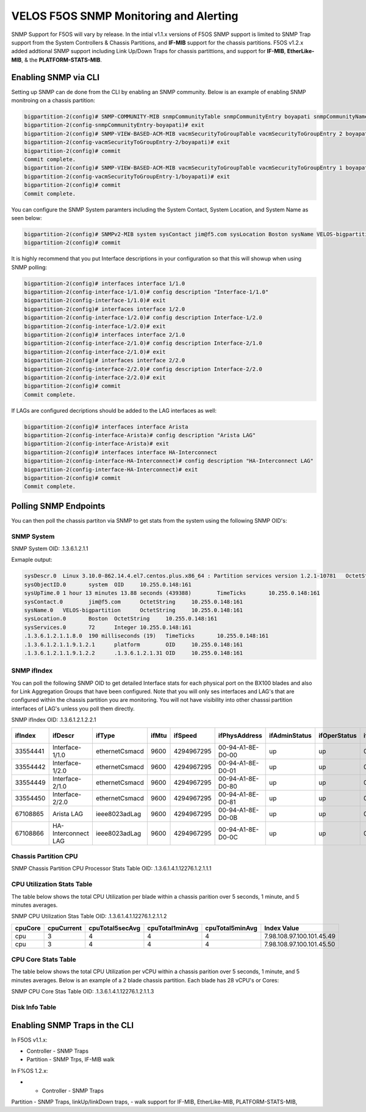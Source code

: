 =======================================
VELOS F5OS SNMP Monitoring and Alerting
=======================================

SNMP Support for F5OS will vary by release. In the intial v1.1.x versions of F5OS SNMP support is limited to SNMP Trap support from the System Controllers & Chassis Partitions, and **IF-MIB** support for the chassis partitions. F5OS v1.2.x added addtional SNMP support including Link Up/Down Traps for chassis partittions, and support for  **IF-MIB**, **EtherLike-MIB**, & the **PLATFORM-STATS-MIB**.


Enabling SNMP via CLI
=============================

Setting up SNMP can de done from the CLI by enabling an SNMP community. Below is an example of enabling SNMP monitroing on a chassis partition:

.. code-block:: bash

    bigpartition-2(config)# SNMP-COMMUNITY-MIB snmpCommunityTable snmpCommunityEntry boyapati snmpCommunityName boyapati snmpCommunitySecurityName boyapati
    bigpartition-2(config-snmpCommunityEntry-boyapati)# exit
    bigpartition-2(config)# SNMP-VIEW-BASED-ACM-MIB vacmSecurityToGroupTable vacmSecurityToGroupEntry 2 boyapati vacmGroupName read-access
    bigpartition-2(config-vacmSecurityToGroupEntry-2/boyapati)# exit
    bigpartition-2(config)# commit 
    Commit complete.
    bigpartition-2(config)# SNMP-VIEW-BASED-ACM-MIB vacmSecurityToGroupTable vacmSecurityToGroupEntry 1 boyapati vacmGroupName read-access
    bigpartition-2(config-vacmSecurityToGroupEntry-1/boyapati)# exit
    bigpartition-2(config)# commit 
    Commit complete.

You can configure the SNMP System paramters including the System Contact, System Location, and System Name as seen below:

.. code-block:: bash

    bigpartition-2(config)# SNMPv2-MIB system sysContact jim@f5.com sysLocation Boston sysName VELOS-bigpartition
    bigpartition-2(config)# commit



It is highly recommend that you put Interface descriptions in your configuration so that this will showup when using SNMP polling:

.. code-block:: bash

    bigpartition-2(config)# interfaces interface 1/1.0
    bigpartition-2(config-interface-1/1.0)# config description "Interface-1/1.0"
    bigpartition-2(config-interface-1/1.0)# exit                              
    bigpartition-2(config)# interfaces interface 1/2.0        
    bigpartition-2(config-interface-1/2.0)# config description Interface-1/2.0
    bigpartition-2(config-interface-1/2.0)# exit                              
    bigpartition-2(config)# interfaces interface 2/1.0        
    bigpartition-2(config-interface-2/1.0)# config description Interface-2/1.0
    bigpartition-2(config-interface-2/1.0)# exit
    bigpartition-2(config)# interfaces interface 2/2.0        
    bigpartition-2(config-interface-2/2.0)# config description Interface-2/2.0
    bigpartition-2(config-interface-2/2.0)# exit
    bigpartition-2(config)# commit
    Commit complete.


If LAGs are configured decriptions should be added to the LAG interfaces as well:

.. code-block:: bash

    bigpartition-2(config)# interfaces interface Arista 
    bigpartition-2(config-interface-Arista)# config description "Arista LAG"
    bigpartition-2(config-interface-Arista)# exit
    bigpartition-2(config)# interfaces interface HA-Interconnect 
    bigpartition-2(config-interface-HA-Interconnect)# config description "HA-Interconnect LAG"
    bigpartition-2(config-interface-HA-Interconnect)# exit
    bigpartition-2(config)# commit
    Commit complete.


Polling SNMP Endpoints
=====================


You can then poll the chassis partiton via SNMP to get stats from the system using the following SNMP OID's:

-----------
SNMP System
-----------

SNMP System OID: .1.3.6.1.2.1.1

Exmaple output:

.. code-block:: bash

    sysDescr.0	Linux 3.10.0-862.14.4.el7.centos.plus.x86_64 : Partition services version 1.2.1-10781	OctetString	10.255.0.148:161
    sysObjectID.0	system	OID	10.255.0.148:161
    sysUpTime.0	1 hour 13 minutes 13.88 seconds (439388)	TimeTicks	10.255.0.148:161
    sysContact.0	jim@f5.com	OctetString	10.255.0.148:161
    sysName.0	VELOS-bigpartition	OctetString	10.255.0.148:161
    sysLocation.0	Boston	OctetString	10.255.0.148:161
    sysServices.0	72	Integer	10.255.0.148:161
    .1.3.6.1.2.1.1.8.0	190 milliseconds (19)	TimeTicks	10.255.0.148:161
    .1.3.6.1.2.1.1.9.1.2.1	platform	OID	10.255.0.148:161
    .1.3.6.1.2.1.1.9.1.2.2	.1.3.6.1.2.1.31	OID	10.255.0.148:161

------------
SNMP ifIndex
------------

You can poll the following SNMP OID to get detailed Interface stats for each physical port on the BX100 blades and also for Link Aggregation Groups that have been configured. Note that you will only ses interfaces and LAG's that are configured within the chassis partition you are monitoring. You will not have visibility into other chasssi partition interfaces of LAG's unless you poll them directly.

SNMP ifIndex OID: .1.3.6.1.2.1.2.2.1


+-------------+---------------------+----------------+-----------+-------------+--------------------+-------------------+------------------+------------------+----------------+-------------------+--------------------+------------------+----------------+-----------------------+-----------------+--------------------+---------------------+-------------------+-----------------+---------------+----------------+-----------------+
| **ifIndex** | **ifDescr**         | **ifType**     | **ifMtu** | **ifSpeed** | **ifPhysAddress**  | **ifAdminStatus** | **ifOperStatus** | **ifLastChange** | **ifInOctets** | **ifInUcastPkts** | **ifInNUcastPkts** | **ifInDiscards** | **ifInErrors** | **ifInUnknownProtos** | **ifOutOctets** | **ifOutUcastPkts** | **ifOutNUcastPkts** | **ifOutDiscards** | **ifOutErrors** | **ifOutQLen** | **ifSpecific** | **Index Value** |
+=============+=====================+================+===========+=============+====================+===================+==================+==================+================+===================+====================+==================+================+=======================+=================+====================+=====================+===================+=================+===============+================+=================+
| 33554441    | Interface-1/1.0     | ethernetCsmacd | 9600      | 4294967295  | 00-94-A1-8E-D0-00  | up                | up               | 0                | 0              | 0                 | 0                  | 33554441         |                |                       |                 |                    |                     |                   |                 |               |                |                 |
+-------------+---------------------+----------------+-----------+-------------+--------------------+-------------------+------------------+------------------+----------------+-------------------+--------------------+------------------+----------------+-----------------------+-----------------+--------------------+---------------------+-------------------+-----------------+---------------+----------------+-----------------+
| 33554442    | Interface-1/2.0     | ethernetCsmacd | 9600      | 4294967295  | 00-94-A1-8E-D0-01  | up                | up               | 0                | 0              | 0                 | 0                  | 33554441         |                |                       |                 |                    |                     |                   |                 |               |                |                 |
+-------------+---------------------+----------------+-----------+-------------+--------------------+-------------------+------------------+------------------+----------------+-------------------+--------------------+------------------+----------------+-----------------------+-----------------+--------------------+---------------------+-------------------+-----------------+---------------+----------------+-----------------+
| 33554449    | Interface-2/1.0     | ethernetCsmacd | 9600      | 4294967295  | 00-94-A1-8E-D0-80  | up                | up               | 0                | 0              | 0                 | 0                  | 33554441         |                |                       |                 |                    |                     |                   |                 |               |                |                 |
+-------------+---------------------+----------------+-----------+-------------+--------------------+-------------------+------------------+------------------+----------------+-------------------+--------------------+------------------+----------------+-----------------------+-----------------+--------------------+---------------------+-------------------+-----------------+---------------+----------------+-----------------+
| 33554450    | Interface-2/2.0     | ethernetCsmacd | 9600      | 4294967295  | 00-94-A1-8E-D0-81  | up                | up               | 0                | 0              | 0                 | 0                  | 33554441         |                |                       |                 |                    |                     |                   |                 |               |                |                 |
+-------------+---------------------+----------------+-----------+-------------+--------------------+-------------------+------------------+------------------+----------------+-------------------+--------------------+------------------+----------------+-----------------------+-----------------+--------------------+---------------------+-------------------+-----------------+---------------+----------------+-----------------+
| 67108865    | Arista LAG          | ieee8023adLag  | 9600      | 4294967295  | 00-94-A1-8E-D0-0B  | up                | up               | 0                | 0              | 0                 | 0                  | 33554441         |                |                       |                 |                    |                     |                   |                 |               |                |                 |
+-------------+---------------------+----------------+-----------+-------------+--------------------+-------------------+------------------+------------------+----------------+-------------------+--------------------+------------------+----------------+-----------------------+-----------------+--------------------+---------------------+-------------------+-----------------+---------------+----------------+-----------------+
| 67108866    | HA-Interconnect LAG | ieee8023adLag  | 9600      | 4294967295  | 00-94-A1-8E-D0-0C  | up                | up               | 0                | 0              | 0                 | 0                  | 33554441         |                |                       |                 |                    |                     |                   |                 |               |                |                 |
+-------------+---------------------+----------------+-----------+-------------+--------------------+-------------------+------------------+------------------+----------------+-------------------+--------------------+------------------+----------------+-----------------------+-----------------+--------------------+---------------------+-------------------+-----------------+---------------+----------------+-----------------+

---------------------
Chassis Partition CPU
--------------------- 

SNMP Chassis Partition CPU Processor Stats Table OID: .1.3.6.1.4.1.12276.1.2.1.1.1


+------------+---------------+------------------+----------------+---------------+-----------------+-------------------+-----------------------------------------+-----------------------------+
| **index**	 | **cpuIndex**	 | **cpuCacheSize**	| **cpuCoreCnt** | **cpuFreq**   | **cpuStepping** | **cpuThreadCnt**  | **cpuModelName**                        | **Index Value**             |
+============+===============+==================+================+===============+=================+===================+=========================================+=============================+
| blade-1    | 0             | 19712(KB)        | 14             | 2552.893(MHz) | 4               | 28                | Intel(R) Xeon(R) D-2177NT CPU @ 1.90GHz | 7.98.108.97.100.101.45.49.0 |
+------------+---------------+------------------+----------------+---------------+-----------------+-------------------+-----------------------------------------+-----------------------------+
| blade-2    | 0             | 19712(KB)        | 14             | 2370.593(MHz) | 4               | 28                | Intel(R) Xeon(R) D-2177NT CPU @ 1.90GHz | 7.98.108.97.100.101.45.50.0 |
+------------+---------------+------------------+----------------+---------------+-----------------+-------------------+-----------------------------------------+-----------------------------+

---------------------------
CPU Utilization Stats Table
---------------------------

The table below shows the total CPU Utilization per blade within a chassis parition over 5 seconds, 1 minute, and 5 minutes averages.

SNMP CPU Utilization Stas Table OID: .1.3.6.1.4.1.12276.1.2.1.1.2

+-------------+----------------+---------------------+---------------------+---------------------+---------------------------+
| **cpuCore** |	**cpuCurrent** | **cpuTotal5secAvg** | **cpuTotal1minAvg** | **cpuTotal5minAvg** | **Index Value**           |
+=============+================+=====================+=====================+=====================+===========================+
| cpu         | 3              | 4                   | 4                   | 4                   | 7.98.108.97.100.101.45.49 |
+-------------+----------------+---------------------+---------------------+---------------------+---------------------------+
| cpu         | 3              | 4                   | 4                   | 4                   | 7.98.108.97.100.101.45.50 |
+-------------+----------------+---------------------+---------------------+---------------------+---------------------------+



---------------------------
CPU Core Stats Table
---------------------------

The table below shows the total CPU Utilization per vCPU within a chassis parition over 5 seconds, 1 minute, and 5 minutes averages. Below is an example of a 2 blade chassis partition. Each blade has 28 vCPU's or Cores:

SNMP CPU Core Stas Table OID: .1.3.6.1.4.1.12276.1.2.1.1.3


+---------------+--------------+-----------------+----------------------+----------------------+----------------------+-------------------------------+
| **CoreIndex** | **CoreName** | **CoreCurrent** | **CoreTotal5secAvg** | **CoreTotal1minAvg** | **CoreTotal5minAvg** | **Index Value**               |
+===============+==============+=================+======================+======================+======================+===============================+
| 0             | cpu0         | 7               | 8                    | 8                    | 8                    | 7.98.108.97.100.101.45.49.0   |
+---------------+--------------+-----------------+----------------------+----------------------+----------------------+-------------------------------+
| 1	            | cpu1         | 6               | 5                    | 3                    | 3                    | 7.98.108.97.100.101.45.49.1   |
+---------------+--------------+-----------------+----------------------+----------------------+----------------------+-------------------------------+
| 2	            | cpu2         | 3               | 3                    | 3                    | 3                    | 7.98.108.97.100.101.45.49.2   |
+---------------+--------------+-----------------+----------------------+----------------------+----------------------+-------------------------------+
| 3	            | cpu3         | 3               | 4                    | 3                    | 3                    | 7.98.108.97.100.101.45.49.3   |
+---------------+--------------+-----------------+----------------------+----------------------+----------------------+-------------------------------+
| 4	            | cpu4         | 4               | 3                    | 3                    | 3                    | 7.98.108.97.100.101.45.49.4   |
+---------------+--------------+-----------------+----------------------+----------------------+----------------------+-------------------------------+
| 5	            | cpu5         | 5               | 3                    | 3                    | 3                    | 7.98.108.97.100.101.45.49.5   |
+---------------+--------------+-----------------+----------------------+----------------------+----------------------+-------------------------------+
| 6	            | cpu6         | 3               | 4                    | 2                    | 3                    | 7.98.108.97.100.101.45.49.6   |
+---------------+--------------+-----------------+----------------------+----------------------+----------------------+-------------------------------+
| 7	            | cpu7         | 3               | 1                    | 5                    | 5                    | 7.98.108.97.100.101.45.49.7   |
+---------------+--------------+-----------------+----------------------+----------------------+----------------------+-------------------------------+
| 8	            | cpu8         | 9               | 8                    | 8                    | 8                    | 7.98.108.97.100.101.45.49.8   |
+---------------+--------------+-----------------+----------------------+----------------------+----------------------+-------------------------------+
| 9	            | cpu9         | 8               | 7                    | 4                    | 3                    | 7.98.108.97.100.101.45.49.9   |
+---------------+--------------+-----------------+----------------------+----------------------+----------------------+-------------------------------+
| 10            | cpu10        | 4               | 4                    | 3                    | 3                    | 7.98.108.97.100.101.45.49.10  |
+---------------+--------------+-----------------+----------------------+----------------------+----------------------+-------------------------------+
| 11            | cpu11        | 5               | 3                    | 3                    | 4                    | 7.98.108.97.100.101.45.49.11  |
+---------------+--------------+-----------------+----------------------+----------------------+----------------------+-------------------------------+
| 12            | cpu12	       | 3               | 3                    | 3                    | 3                    | 7.98.108.97.100.101.45.49.12  |
+---------------+--------------+-----------------+----------------------+----------------------+----------------------+-------------------------------+
| 13	        | cpu13        | 4               | 2                    | 3                    | 3                    | 7.98.108.97.100.101.45.49.13  |
+---------------+--------------+-----------------+----------------------+----------------------+----------------------+-------------------------------+
| 14	        | cpu14        | 1               | 12                   | 4                    | 4                    | 7.98.108.97.100.101.45.49.14  |
+---------------+--------------+-----------------+----------------------+----------------------+----------------------+-------------------------------+
| 15	        | cpu15        | 1               | 3                    | 1                    | 1                    | 7.98.108.97.100.101.45.49.15  |
+---------------+--------------+-----------------+----------------------+----------------------+----------------------+-------------------------------+
| 16            | cpu16        | 1               | 1                    | 1                    | 1                    | 7.98.108.97.100.101.45.49.16  |
+---------------+--------------+-----------------+----------------------+----------------------+----------------------+-------------------------------+
| 17            | cpu17        | 1               | 1                    | 1                    | 1                    | 7.98.108.97.100.101.45.49.17  |
+---------------+--------------+-----------------+----------------------+----------------------+----------------------+-------------------------------+
| 18            | cpu18        | 3               | 3                    | 1                    | 1                    | 7.98.108.97.100.101.45.49.18  |
+---------------+--------------+-----------------+----------------------+----------------------+----------------------+-------------------------------+
| 19            | cpu19        | 0               | 1                    | 1                    | 1                    | 7.98.108.97.100.101.45.49.19  |
+---------------+--------------+-----------------+----------------------+----------------------+----------------------+-------------------------------+
| 20            | cpu20        | 8               | 9                    | 8                    | 8                    | 7.98.108.97.100.101.45.49.20  |
+---------------+--------------+-----------------+----------------------+----------------------+----------------------+-------------------------------+
| 21            | cpu21        | 8               | 8                    | 9                    | 9                    | 7.98.108.97.100.101.45.49.21  |
+---------------+--------------+-----------------+----------------------+----------------------+----------------------+-------------------------------+
| 22            | cpu22        | 12              | 12                   | 12                   | 12                   | 7.98.108.97.100.101.45.49.22  |
+---------------+--------------+-----------------+----------------------+----------------------+----------------------+-------------------------------+
| 23            | cpu23        | 0               | 1                    | 1                    | 1                    | 7.98.108.97.100.101.45.49.23  |
+---------------+--------------+-----------------+----------------------+----------------------+----------------------+-------------------------------+
| 24            | cpu24        | 9               | 9                    | 8                    | 8                    | 7.98.108.97.100.101.45.49.24  |
+---------------+--------------+-----------------+----------------------+----------------------+----------------------+-------------------------------+
| 25            | cpu25        | 7               | 6                    | 7                    | 7                    | 7.98.108.97.100.101.45.49.25  |
+---------------+--------------+-----------------+----------------------+----------------------+----------------------+-------------------------------+
| 26            | cpu26        | 5               | 5                    | 6                    | 6                    | 7.98.108.97.100.101.45.49.26  |
+---------------+--------------+-----------------+----------------------+----------------------+----------------------+-------------------------------+
| 27            | cpu27        | 6               | 4                    | 6                    | 6                    | 7.98.108.97.100.101.45.49.27  |
+---------------+--------------+-----------------+----------------------+----------------------+----------------------+-------------------------------+
| 0             | cpu0         | 2               | 2                    | 2                    | 3                    | 7.98.108.97.100.101.45.50.0   |
+---------------+--------------+-----------------+----------------------+----------------------+----------------------+-------------------------------+
| 1             | cpu1         | 3               | 2                    | 2                    | 3                    | 7.98.108.97.100.101.45.50.1   |
+---------------+--------------+-----------------+----------------------+----------------------+----------------------+-------------------------------+
| 2	            | cpu2         | 7	             | 6                    | 6	                   | 4                    | 7.98.108.97.100.101.45.50.2   |
+---------------+--------------+-----------------+----------------------+----------------------+----------------------+-------------------------------+
| 3             | cpu3         | 3               | 3                    | 3                    | 2                    | 7.98.108.97.100.101.45.50.3   |
+---------------+--------------+-----------------+----------------------+----------------------+----------------------+-------------------------------+
| 4             | cpu4         | 3               | 3                    | 2                    | 2                    | 7.98.108.97.100.101.45.50.4   |
+---------------+--------------+-----------------+----------------------+----------------------+----------------------+-------------------------------+
| 5             | cpu5         | 10              | 9                    | 9                    | 9                    | 7.98.108.97.100.101.45.50.5   |
+---------------+--------------+-----------------+----------------------+----------------------+----------------------+-------------------------------+
| 6             | cpu6         | 3               | 2                    | 2                    | 2                    | 7.98.108.97.100.101.45.50.6   |
+---------------+--------------+-----------------+----------------------+----------------------+----------------------+-------------------------------+
| 7             | cpu7         | 3               | 2                    | 2                    | 3                    | 7.98.108.97.100.101.45.50.7   |
+---------------+--------------+-----------------+----------------------+----------------------+----------------------+-------------------------------+
| 8             | cpu8         | 2               | 3                    | 3                    | 2                    | 7.98.108.97.100.101.45.50.8   |
+---------------+--------------+-----------------+----------------------+----------------------+----------------------+-------------------------------+
| 9             | cpu9         | 2               | 1                    | 2                    | 2                    | 7.98.108.97.100.101.45.50.9   |
+---------------+--------------+-----------------+----------------------+----------------------+----------------------+-------------------------------+
| 10            | cpu10        | 14              | 11                   | 11                   | 11                   | 7.98.108.97.100.101.45.50.10  |
+---------------+--------------+-----------------+----------------------+----------------------+----------------------+-------------------------------+
| 11            | cpu11        | 3               | 4                    | 4                    | 3                    | 7.98.108.97.100.101.45.50.11  |
+---------------+--------------+-----------------+----------------------+----------------------+----------------------+-------------------------------+
| 12            | cpu12        | 2               | 3                    | 3                    | 3                    | 7.98.108.97.100.101.45.50.12  |
+---------------+--------------+-----------------+----------------------+----------------------+----------------------+-------------------------------+
| 13            | cpu13        | 1               | 3                    | 3                    | 3                    | 7.98.108.97.100.101.45.50.13  |
+---------------+--------------+-----------------+----------------------+----------------------+----------------------+-------------------------------+
| 14            | cpu14        | 0               | 1                    | 1                    | 1                    | 7.98.108.97.100.101.45.50.14  |
+---------------+--------------+-----------------+----------------------+----------------------+----------------------+-------------------------------+
| 15            | cpu15        | 0               | 1                    | 1                    | 1                    | 7.98.108.97.100.101.45.50.15  |
+---------------+--------------+-----------------+----------------------+----------------------+----------------------+-------------------------------+
| 16            | cpu16        | 9               | 9                    | 9                    | 9                    | 7.98.108.97.100.101.45.50.16  |
+---------------+--------------+-----------------+----------------------+----------------------+----------------------+-------------------------------+
| 17            | cpu17        | 10              | 3                    | 2                    | 1                    | 7.98.108.97.100.101.45.50.17  |
+---------------+--------------+-----------------+----------------------+----------------------+----------------------+-------------------------------+
| 18            | cpu18        | 0               | 2                    | 1                    | 1                    | 7.98.108.97.100.101.45.50.18  |
+---------------+--------------+-----------------+----------------------+----------------------+----------------------+-------------------------------+
| 19            | cpu19        | 7               | 7                    | 6                    | 7                    | 7.98.108.97.100.101.45.50.19  |
+---------------+--------------+-----------------+----------------------+----------------------+----------------------+-------------------------------+
| 20            | cpu20        | 0               | 1                    | 1                    | 1                    | 7.98.108.97.100.101.45.50.20  |
+---------------+--------------+-----------------+----------------------+----------------------+----------------------+-------------------------------+
| 21            | cpu21        | 0               | 1                    | 1                    | 1	                  | 7.98.108.97.100.101.45.50.21  |
+---------------+--------------+-----------------+----------------------+----------------------+----------------------+-------------------------------+
| 22            | cpu22        | 1               | 1                    | 1                    | 1                    | 7.98.108.97.100.101.45.50.22  |
+---------------+--------------+-----------------+----------------------+----------------------+----------------------+-------------------------------+
| 23            | cpu23        | 1               | 1                    | 1                    | 1                    | 7.98.108.97.100.101.45.50.23  |
+---------------+--------------+-----------------+----------------------+----------------------+----------------------+-------------------------------+
| 24            | cpu24        | 7               | 5                    | 7                    | 8                    | 7.98.108.97.100.101.45.50.24  |
+---------------+--------------+-----------------+----------------------+----------------------+----------------------+-------------------------------+
| 25            | cpu25        | 6               | 5                    | 5                    | 4                    | 7.98.108.97.100.101.45.50.25  |
+---------------+--------------+-----------------+----------------------+----------------------+----------------------+-------------------------------+
| 26            | cpu26        | 3               | 5                    | 4                    | 4                    | 7.98.108.97.100.101.45.50.26  |
+---------------+--------------+-----------------+----------------------+----------------------+----------------------+-------------------------------+
| 27            | cpu27        | 3               | 5                    | 5                    | 4                    | 7.98.108.97.100.101.45.50.27  |
+---------------+--------------+-----------------+----------------------+----------------------+----------------------+-------------------------------+

---------------
Disk Info Table
---------------

+--------------+----------------------------+----------------+-----------------+-----------------------------------+--------------+-------------------------------------------------------+
| **diskName** | **diskModel**              | **diskVendor** | **diskVersion** | **diskSerialNo** |  **diskSize**  | **diskType** | **Index Value**                                       |
+==============+============================+================+=================+==================+================+==============+=======================================================+
| nvme0n1      | SAMSUNG MZ1LB960HAJQ-00007 | Samsung	     | EDA7502Q	       | S435NE0MA02828	  | 733.00GB       | nvme         | 7.98.108.97.100.101.45.49.7.110.118.109.101.48.110.49 |
+--------------+----------------------------+----------------+-----------------+-----------------------------------+--------------+-------------------------------------------------------+
| nvme0n1	   | SAMSUNG MZ1LB960HAJQ-00007	| Samsung        | EDA7502Q        | S435NE0MA00227	  | 733.00GB       | nvme         | 7.98.108.97.100.101.45.50.7.110.118.109.101.48.110.49 |
+--------------+----------------------------+----------------+-----------------+-----------------------------------+--------------+-------------------------------------------------------+

Enabling SNMP Traps in the CLI
==============================




In F5OS v1.1.x:


- Controller - SNMP Traps
- Partition - SNMP Trps, IF-MIB walk


In F%OS 1.2.x:


- - Controller - SNMP Traps
Partition - SNMP Traps, linkUp/linkDown traps,
- walk support for IF-MIB, EtherLike-MIB, PLATFORM-STATS-MIB,






